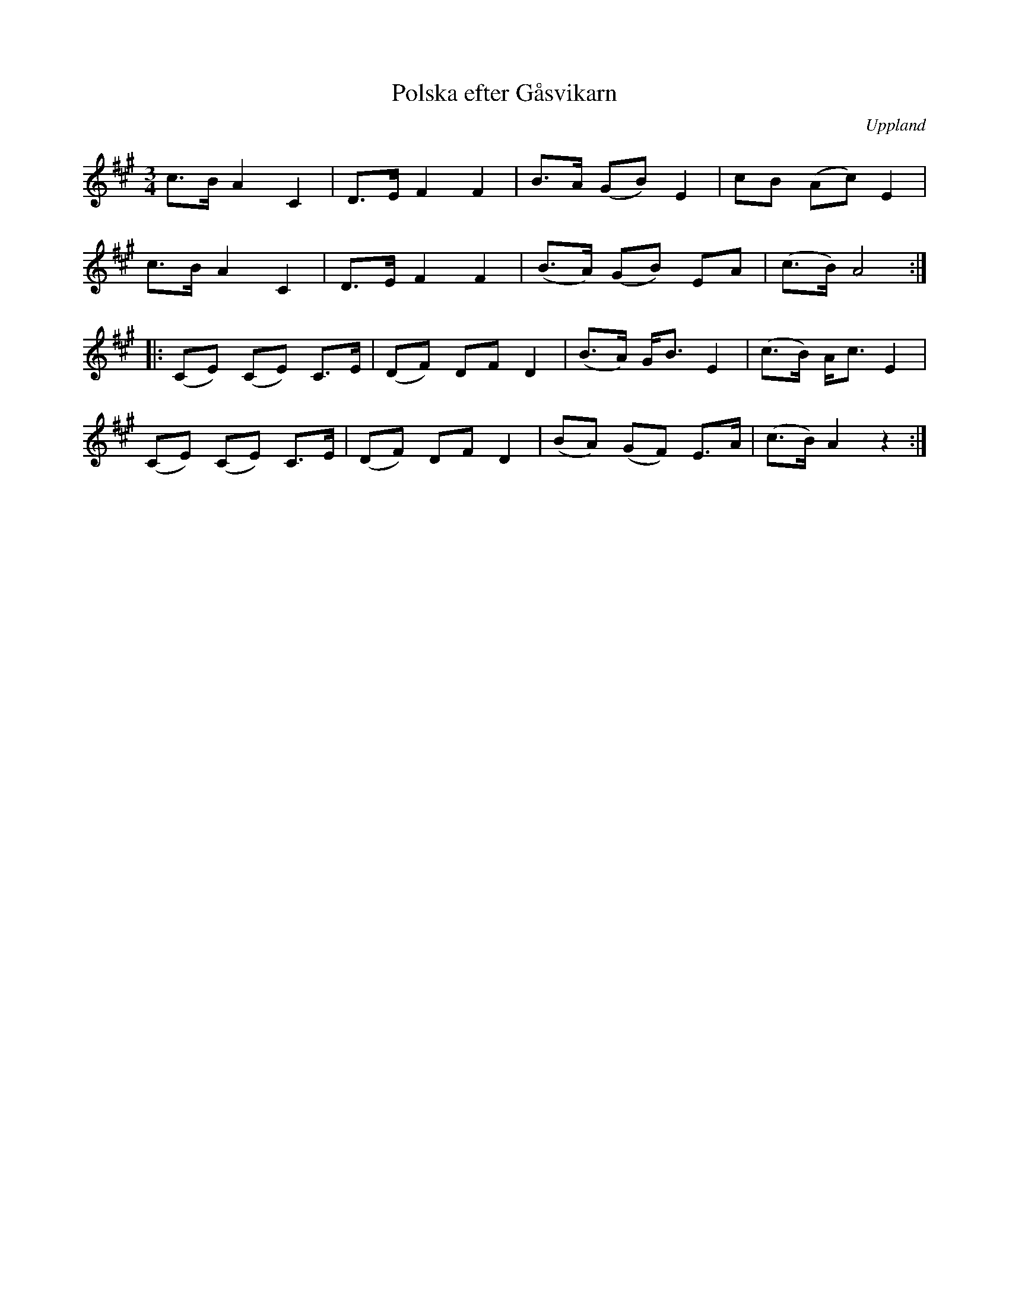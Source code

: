 %%abc-charset utf-8

X: 3
T: Polska efter Gåsvikarn
O: Uppland
R: Bondpolska
B: Spela nyckelharpa 1, nr 3
S: efter [[!Gåsvikarn]] (Anders Andersson, Gåsvik, Väddö)
Z: Nils L
M: 3/4
L: 1/8
K: A
c>B A2 C2 | D>E F2 F2 | B>A (GB) E2 | cB (Ac) E2 |
c>B A2 C2 | D>E F2 F2 | (B>A) (GB) EA | (c>B) A4 ::
(CE) (CE) C>E | (DF) DF D2 | (B>A) G<B E2  | (c>B) A<c E2 |
(CE) (CE) C>E | (DF) DF D2 | (BA) (GF) E>A | (c>B) A2 z2    :|

